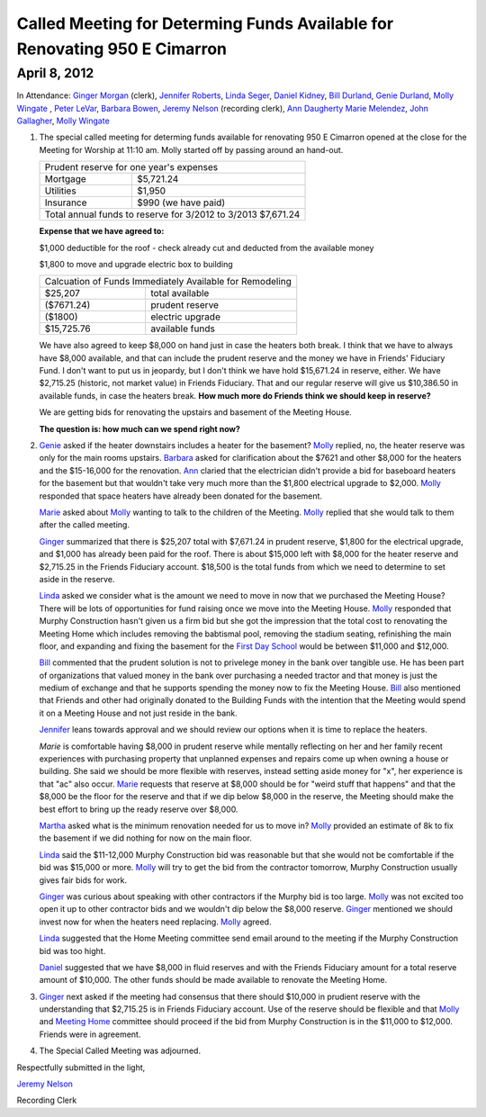 Called Meeting for Determing Funds Available for Renovating 950 E Cimarron
==========================================================================

April 8, 2012
-------------

In Attendance: `Ginger Morgan`_ (clerk), `Jennifer Roberts`_, `Linda Seger`_,
`Daniel Kidney`_, `Bill Durland`_, `Genie Durland`_, `Molly Wingate`_ , `Peter LeVar`_,
`Barbara Bowen`_, `Jeremy Nelson`_ (recording clerk), `Ann Daugherty`_
`Marie Melendez`_, `John Gallagher`_, `Molly Wingate`_

1. The special called meeting for determing funds available for renovating 
   950 E Cimarron opened at the close for the Meeting for Worship at 11:10 am.
   Molly started off by passing around an hand-out.

   +--------------------------------------------------------------+
   | Prudent reserve for one year's expenses                      |
   +---------------+----------------------------------------------+
   | Mortgage      | $5,721.24                                    |
   +---------------+----------------------------------------------+
   | Utilities     | $1,950                                       |
   +---------------+----------------------------------------------+
   | Insurance     | $990 (we have paid)                          |
   +---------------+----------------------------------------------+
   | Total annual funds to reserve for 3/2012 to 3/2013 $7,671.24 |
   +--------------------------------------------------------------+

   **Expense that we have agreed to:**

   $1,000 deductible for the roof - check already cut and deducted from the available money

   $1,800 to move and upgrade electric box to building

   +-------------------------------------------------------------+
   | Calcuation of Funds Immediately Available for Remodeling    |
   +--------------+----------------------------------------------+
   | $25,207      | total available                              |
   +--------------+----------------------------------------------+
   | ($7671.24)   | prudent reserve                              |
   +--------------+----------------------------------------------+
   | ($1800)      | electric upgrade                             |
   +--------------+----------------------------------------------+
   | $15,725.76   | available funds                              |
   +--------------+----------------------------------------------+
   
   We have also agreed to keep $8,000 on hand just in case the heaters both 
   break. I think that we have to always have $8,000 available, and that 
   can include the prudent reserve and the money we have in Friends' 
   Fiduciary Fund. I don't want to put us in jeopardy, but I don't think we have
   hold $15,671.24 in reserve, either. We have $2,715.25 (historic, not market
   value) in Friends Fiduciary. That and our regular reserve will give us 
   $10,386.50 in available funds, in case the heaters break. **How much more do
   Friends think we should keep in reserve?**

   We are getting bids for renovating the upstairs and basement of the Meeting
   House.

   **The question is: how much can we spend right now?**

2. `Genie`_ asked if the heater downstairs includes a heater for the basement? `Molly`_
   replied, no, the heater reserve was only for the main rooms upstairs. `Barbara`_ asked
   for clarification about the $7621 and other $8,000 for the heaters and the $15-16,000
   for the renovation. `Ann`_ claried that the electrician didn't provide a bid for baseboard
   heaters for the basement but that wouldn't take very much more than the $1,800 electrical
   upgrade to $2,000. `Molly`_ responded that space heaters have already been donated for 
   the basement.  

   `Marie`_ asked about `Molly`_ wanting to talk to the children of the Meeting. `Molly`_ 
   replied that she would talk to them after the called meeting.

   `Ginger`_ summarized that there is $25,207 total with $7,671.24 in prudent 
   reserve, $1,800 for the electrical upgrade, and $1,000 has already been 
   paid for the roof. There is about $15,000 left with $8,000 for the heater 
   reserve and $2,715.25 in the Friends Fiduciary account. $18,500 is the total
   funds from which we need to determine to set aside in the reserve.

   `Linda`_ asked we consider what is the amount we need to move in now that 
   we purchased the Meeting House? There will be lots of opportunities for 
   fund raising once we move into the Meeting House. `Molly`_ responded that 
   Murphy Construction hasn't given us a firm bid but she got the impression that the
   total cost to renovating the Meeting Home which includes removing the babtismal 
   pool, removing the stadium seating, refinishing the main floor, and expanding and
   fixing the basement for the `First Day School`_ would be between $11,000 and 
   $12,000.  

   `Bill`_ commented that the prudent solution is not to privelege money in the bank 
   over tangible use. He has been part of organizations that valued money in the bank
   over purchasing a needed tractor and that money is just the medium of exchange and
   that he supports spending the money now to fix the Meeting House. `Bill`_ also
   mentioned that Friends and other had originally donated to the Building Funds with
   the intention that the Meeting would spend it on a Meeting House and not just 
   reside in the bank.

   `Jennifer`_ leans towards approval and we should review our options when it is time
   to replace the heaters.

   `Marie` is comfortable having $8,000 in prudent reserve while mentally reflecting 
   on her and her family recent experiences with purchasing property that unplanned 
   expenses and repairs come up when owning a house or building. She said we should be
   more flexible with reserves, instead setting aside money for "x", her experience
   is that "ac" also occur. `Marie`_ requests that reserve at $8,000 should be for 
   "weird stuff that happens" and that the $8,000 be the floor for the reserve and
   that if we dip below $8,000 in the reserve, the Meeting should make the best effort
   to bring up the ready reserve over $8,000.

   `Martha`_ asked what is the minimum renovation needed for us to move in? `Molly`_ 
   provided an estimate of 8k to fix the basement if we did nothing for now on the 
   main floor. 

   `Linda`_ said the $11-12,000 Murphy Construction bid was reasonable but that she 
   would not be comfortable if the bid was $15,000 or more. `Molly`_ will try to 
   get the bid from the contractor tomorrow, Murphy Construction usually gives fair
   bids for work.

   `Ginger`_ was curious about speaking with other contractors if the Murphy bid 
   is too large. `Molly`_ was not excited too open it up to other contractor bids 
   and we wouldn't dip below the $8,000 reserve. `Ginger`_ mentioned we should
   invest now for when the heaters need replacing. `Molly`_ agreed.

   `Linda`_ suggested that the Home Meeting committee send email around to the 
   meeting if the Murphy Construction bid was too hight.

   `Daniel`_ suggested that we have $8,000 in fluid reserves and with the Friends 
   Fiduciary amount for a total reserve amount of $10,000. The other funds should
   be made available to renovate the Meeting Home.

3. `Ginger`_ next asked if the meeting had consensus that there should $10,000 in 
   prudient reserve with the understanding that $2,715.25 is in Friends 
   Fiduciary account. Use of the reserve should be flexible and that `Molly`_ and
   `Meeting Home`_ committee should proceed if the bid from Murphy Construction is
   in the $11,000 to $12,000. Friends were in agreement.

4. The Special Called Meeting was adjourned.


Respectfully submitted in the light,

`Jeremy Nelson`_

Recording Clerk 
   
.. _`Ann`: /Friends/AnnDaugherty/ 
.. _`Ann Daugherty`: /Friends/AnnDaugherty/ 
.. _`Barbara`: /Friends/BarbaraBowen/ 
.. _`Barbara Bowen`: /Friends/BarbaraBowen/ 
.. _`Bill`: /Friends/BillDurland/ 
.. _`Bill Durland`: /Friends/BillDurland/ 
.. _`Daniel`: /Friends/DanielKidney/
.. _`Daniel Kidney`: /Friends/DanielKidney/
.. _`First Day School`: /Friends/Young/
.. _`Genie`: /Friends/GenieDurland/
.. _`Genie Durland`: /Friends/GenieDurland/
.. _`Ginger`: /Friends/GingerMorgan/
.. _`Ginger Morgan`: /Friends/GingerMorgan/
.. _`Jennifer`: /Friends/JenniferRoberts/
.. _`Jennifer Roberts`: /Friends/JenniferRoberts/
.. _`Jeremy Nelson`: /Friends/JeremyNelson/
.. _`John Gallagher`: /Friends/JohnGallagher/
.. _`Linda`: /Friends/LindaSeger
.. _`Linda Seger`: /Friends/LindaSeger
.. _`Marie`: /Friends/MarieMelendez/
.. _`Marie Melendez`: /Friends/MarieMelendez/
.. _`Martha`: /Friends/MarthaLutz/
.. _`Martha Lutz`: /Friends/MarthaLutz/
.. _`Meeting Home`: /committees/MeetingHouse
.. _`Molly`: /Friends/MollyWingate/
.. _`Molly Wingate`: /Friends/MollyWingate/
.. _`Peter`: /Friends/PeterLeVar/
.. _`Peter LeVar`: /Friends/PeterLeVar/

